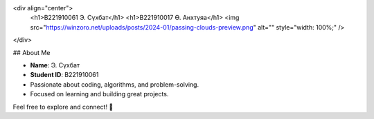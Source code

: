 <div align="center">
  <h1>B221910061 Э. Сүхбат</h1>
  <h1>B221910017 Ө. Анхтуяа</h1>
  <img src="https://winzoro.net/uploads/posts/2024-01/passing-clouds-preview.png" alt="" style="width: 100%;" />
</div>

## About Me

- **Name**: Э. Сүхбат
- **Student ID**: B221910061
- Passionate about coding, algorithms, and problem-solving.
- Focused on learning and building great projects.

Feel free to explore and connect! 🚀
